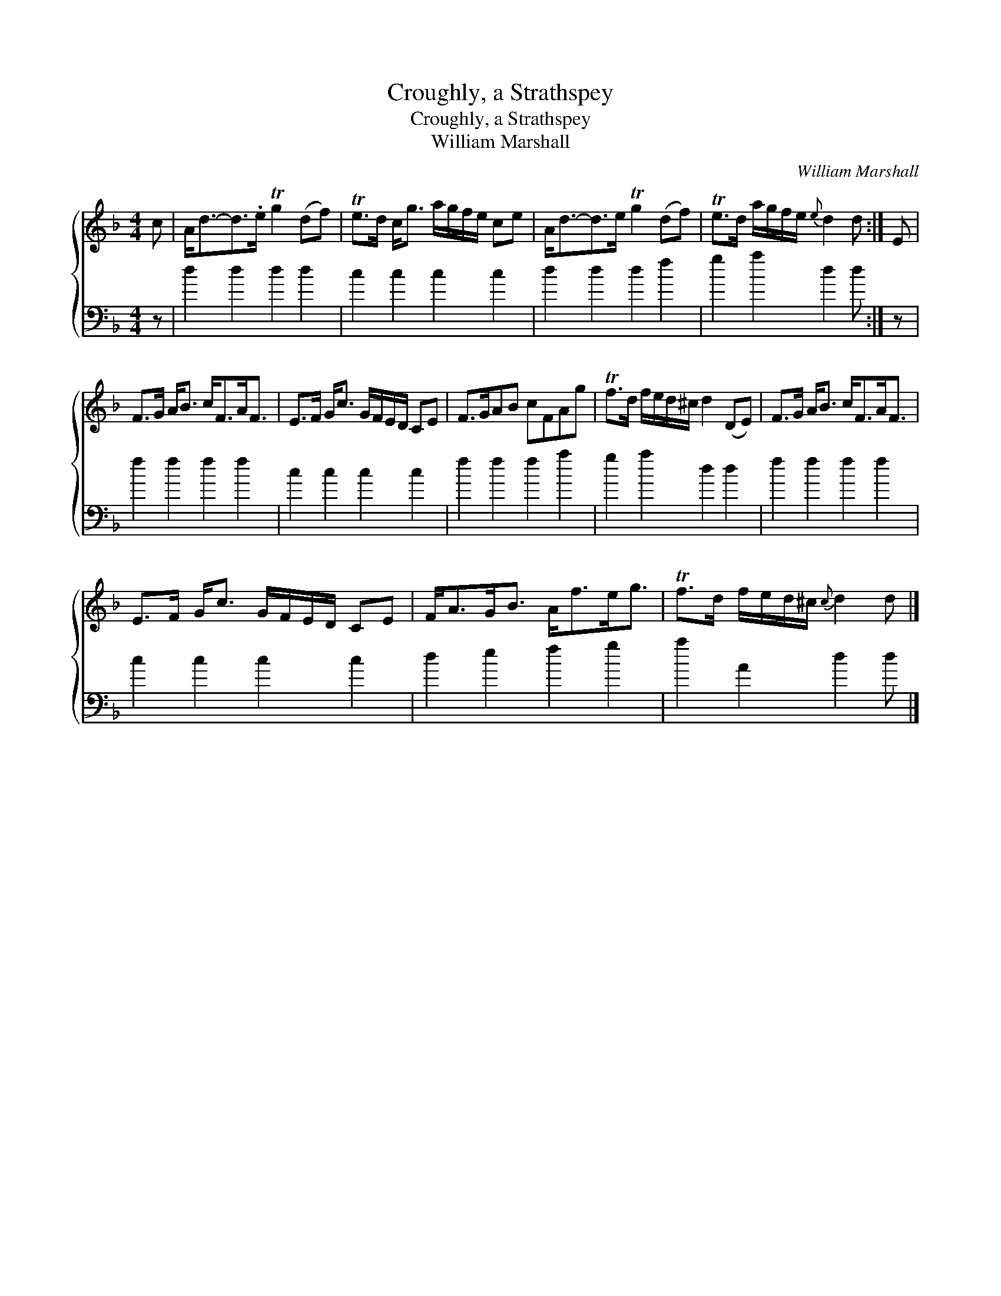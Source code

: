 X:1
T:Croughly, a Strathspey
T:Croughly, a Strathspey
T:William Marshall
C:William Marshall
%%score { 1 2 }
L:1/8
M:4/4
K:F
V:1 treble 
V:2 bass 
V:1
 c | A<d-d>.e Tg2 (df) | Te>d c<g a/g/f/e/ ce | A<d-d>e Tg2 (df) | Te>d a/g/f/e/{e} d2 d :| E | %6
 F>G A<B c<FA<F | E>F G<c G/F/E/D/ CE | F>GAB cFAg | Tf>d f/e/d/^c/ d2 (DE) | F>G A<B c<FA<F | %11
 E>F G<c G/F/E/D/ CE | F<AG<B A<fe<g | Tf>d f/e/d/^c/{c} d2 d |] %14
V:2
 z | d2 d2 d2 d2 | c2 c2 c2 c2 | d2 d2 d2 f2 | g2 a2 d2 d :| z | f2 f2 f2 f2 | c2 c2 c2 c2 | %8
 f2 f2 f2 a2 | g2 a2 d2 d2 | f2 f2 f2 f2 | c2 c2 c2 c2 | d2 e2 f2 g2 | a2 A2 d2 d |] %14

